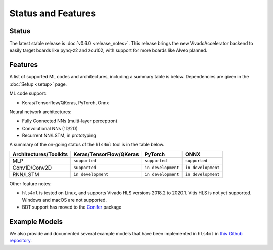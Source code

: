 ===================
Status and Features
===================

Status
========

The latest stable release is :doc:`v0.6.0 <release_notes>`. This release brings the new VivadoAccelerator backend to easily target boards like pynq-z2 and zcu102, with support for more boards like Alveo planned.


Features
========

A list of supported ML codes and architectures, including a summary table is below.  Dependencies are given in the :doc:`Setup <setup>` page.

ML code support: 

* Keras/Tensorflow/QKeras, PyTorch, Onnx

Neural network architectures:

* Fully Connected NNs (multi-layer perceptron)
* Convolutional NNs (1D/2D)
* Recurrent NN/LSTM, in prototyping

A summary of the on-going status of the ``hls4ml`` tool is in the table below.

.. list-table::
   :header-rows: 1

   * - Architectures/Toolkits
     - Keras/TensorFlow/QKeras
     - PyTorch
     - ONNX
   * - MLP
     - ``supported``
     - ``supported``
     - ``supported``
   * - Conv1D/Conv2D
     - ``supported``
     - ``in development``
     - ``in development`` 
   * - RNN/LSTM
     - ``in development``
     - ``in development``
     - ``in development``


Other feature notes:

* ``hls4ml`` is tested on Linux, and supports Vivado HLS versions 2018.2 to 2020.1. Vitis HLS is not yet supported. Windows and macOS are not supported.

* BDT support has moved to the `Conifer <https://github.com/thesps/conifer>`__ package

Example Models
==============

We also provide and documented several example models that have been implemented in ``hls4ml`` in `this Github repository <https://github.com/fastmachinelearning/example-models>`_.

